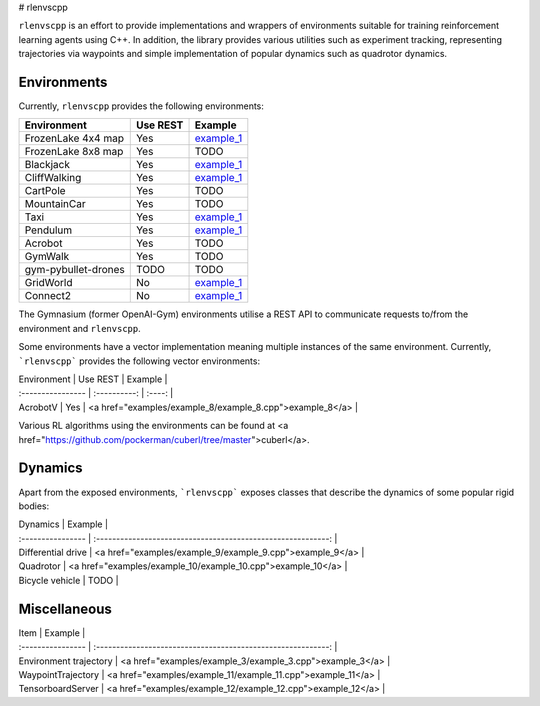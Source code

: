 
# rlenvscpp

``rlenvscpp`` is an effort to provide implementations and wrappers of environments suitable for training reinforcement learning agents
using  C++. In addition, the library provides various utilities such as experiment tracking,
representing trajectories  via waypoints and simple implementation of popular dynamics such as 
quadrotor dynamics.

Environments
------------

Currently, ``rlenvscpp`` provides the following environments:

+---------------------+--------------+-----------------------------------------------------------------------------------------------------+
| Environment         |   Use REST   | Example                                                                                             |
+=====================+==============+=====================================================================================================+
| FrozenLake 4x4 map  |   Yes        | `example_1 <https://github.com/pockerman/rlenvscpp/blob/master/examples/example_1/example_1.cpp>`_  |
+---------------------+--------------+-----------------------------------------------------------------------------------------------------+
| FrozenLake 8x8 map  |   Yes        | TODO                                                                                                |
+---------------------+--------------+-----------------------------------------------------------------------------------------------------+
| Blackjack           |   Yes        | `example_1 <https://github.com/pockerman/rlenvscpp/blob/master/examples/example_1/example_1.cpp>`_  |
+---------------------+--------------+-----------------------------------------------------------------------------------------------------+
| CliffWalking        |   Yes        | `example_1 <https://github.com/pockerman/rlenvscpp/blob/master/examples/example_1/example_1.cpp>`_  |
+---------------------+--------------+-----------------------------------------------------------------------------------------------------+
| CartPole            |   Yes        | TODO                                                                                                |
+---------------------+--------------+-----------------------------------------------------------------------------------------------------+
| MountainCar         |   Yes        | TODO                                                                                                |
+---------------------+--------------+-----------------------------------------------------------------------------------------------------+
| Taxi                |   Yes        | `example_1 <https://github.com/pockerman/rlenvscpp/blob/master/examples/example_1/example_1.cpp>`_  |
+---------------------+--------------+-----------------------------------------------------------------------------------------------------+
| Pendulum            |   Yes        | `example_1 <https://github.com/pockerman/rlenvscpp/blob/master/examples/example_6/example_6.cpp>`_  |
+---------------------+--------------+-----------------------------------------------------------------------------------------------------+
| Acrobot             |   Yes        | TODO                                                                                                |
+---------------------+--------------+-----------------------------------------------------------------------------------------------------+
| GymWalk             |   Yes        | TODO                                                                                                |
+---------------------+--------------+-----------------------------------------------------------------------------------------------------+
| gym-pybullet-drones |  TODO        | TODO                                                                                                |
+---------------------+--------------+-----------------------------------------------------------------------------------------------------+
| GridWorld           |   No         | `example_1 <https://github.com/pockerman/rlenvscpp/blob/master/examples/example_5/example_5.cpp>`_  |
+---------------------+--------------+-----------------------------------------------------------------------------------------------------+
| Connect2            |   No         | `example_1 <https://github.com/pockerman/rlenvscpp/blob/master/examples/example_7/example_7.cpp>`_  |
+---------------------+--------------+-----------------------------------------------------------------------------------------------------+

The Gymnasium (former OpenAI-Gym) environments utilise a REST API to communicate requests to/from the 
environment and ``rlenvscpp``.

Some environments have a vector implementation meaning multiple instances of the same
environment. Currently, ```rlenvscpp``` provides the following vector environments: 

| Environment         |   Use REST   | Example                                                    |
| :----------------   | :----------: | :----:                                                     |
| AcrobotV            |   Yes        |  <a href="examples/example_8/example_8.cpp">example_8</a>  |

Various RL algorithms using the environments can be found at <a href="https://github.com/pockerman/cuberl/tree/master">cuberl</a>.


Dynamics 
---------

Apart from the exposed environments, ```rlenvscpp``` exposes classes that 
describe the dynamics of some popular rigid bodies:

| Dynamics            |                       Example                                |
| :----------------   | :----------------------------------------------------------: | 
| Differential drive  |  <a href="examples/example_9/example_9.cpp">example_9</a>    |
| Quadrotor           |  <a href="examples/example_10/example_10.cpp">example_10</a> |
| Bicycle vehicle     |  TODO                                                        |

Miscellaneous
-------------

| Item                   |                       Example                                |
| :----------------      | :----------------------------------------------------------: | 
| Environment trajectory |  <a href="examples/example_3/example_3.cpp">example_3</a>    |
| WaypointTrajectory     |  <a href="examples/example_11/example_11.cpp">example_11</a> |
| TensorboardServer      |  <a href="examples/example_12/example_12.cpp">example_12</a> |
